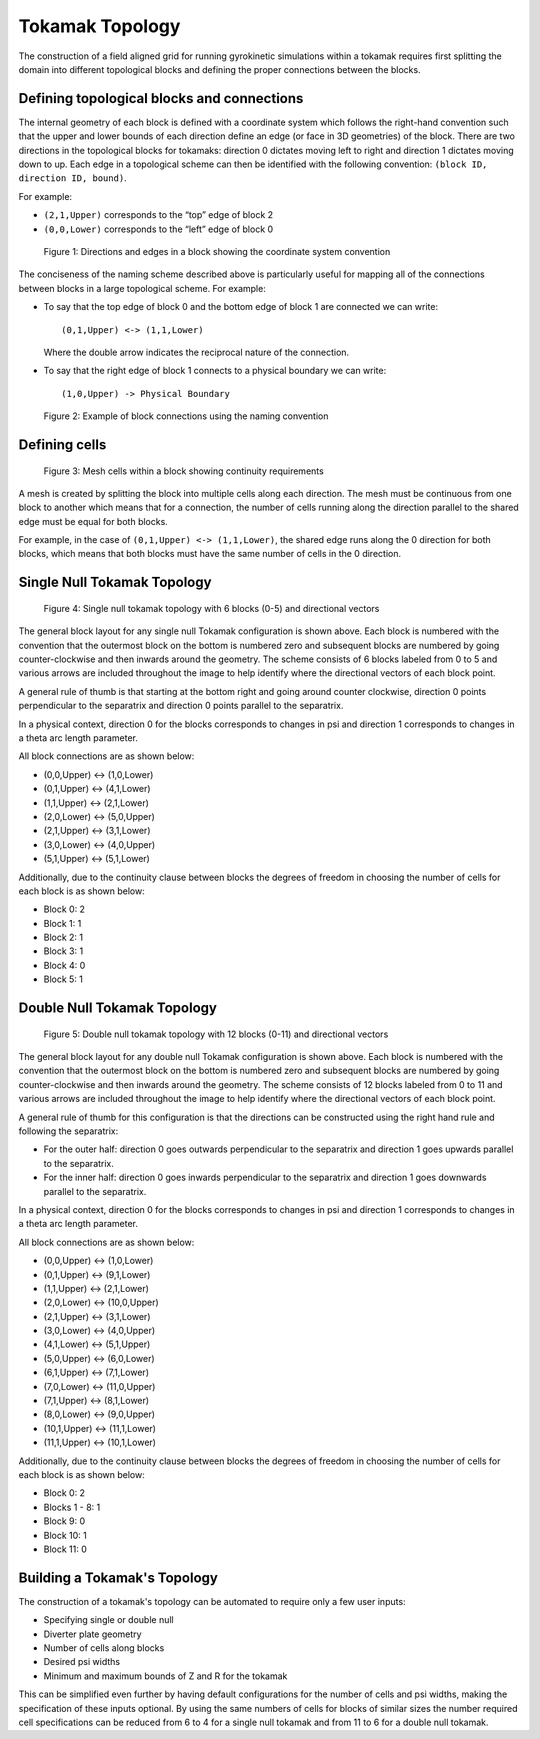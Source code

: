 .. _devTokamakTopology:

Tokamak Topology
================

The construction of a field aligned grid for running gyrokinetic simulations within a tokamak requires first splitting the 
domain into different topological blocks and defining the proper connections between the blocks. 


Defining topological blocks and connections
-------------------------------------------

The internal geometry of each block is defined with a coordinate system which follows the right-hand convention such that the upper and 
lower bounds of each direction define an edge (or face in 3D geometries) of the block. There are two directions in the topological blocks 
for tokamaks: direction 0 dictates moving left to right and direction 1 dictates moving down to up. Each edge in a topological scheme can
then be identified with the following convention: ``(block ID, direction ID, bound)``. 

For example: 

- ``(2,1,Upper)`` corresponds to the “top” edge of block 2  
- ``(0,0,Lower)`` corresponds to the “left” edge of block 0  

.. figure:: figures/block.jpg
   :alt: Directions and edges in a block
   
   Figure 1: Directions and edges in a block showing the coordinate system convention


The conciseness of the naming scheme described above is particularly useful for mapping all of the connections between blocks in a large
topological scheme. For example:

- To say that the top edge of block 0 and the bottom edge of block 1 are connected we can write::

      (0,1,Upper) <-> (1,1,Lower)

  Where the double arrow indicates the reciprocal nature of the connection.  

- To say that the right edge of block 1 connects to a physical boundary we can write::

      (1,0,Upper) -> Physical Boundary

.. figure:: figures/connection.jpg
   :alt: Block connections
   
   Figure 2: Example of block connections using the naming convention



Defining cells
--------------

.. figure:: figures/cells.jpg
   :alt: Cells
   
   Figure 3: Mesh cells within a block showing continuity requirements


A mesh is created by splitting the block into multiple cells along each direction. The mesh must be continuous from one block to another 
which means that for a connection, the number of cells running along the direction parallel to the shared edge must be equal for both blocks. 

For example, in the case of ``(0,1,Upper) <-> (1,1,Lower)``, the shared edge runs along the 0 direction for both blocks, which means that 
both blocks must have the same number of cells in the 0 direction. 

Single Null Tokamak Topology
----------------------------

.. figure:: figures/SN-Tokamak-Blocks.jpg
   :alt: Single null topology
   
   Figure 4: Single null tokamak topology with 6 blocks (0-5) and directional vectors


The general block layout for any single null Tokamak configuration is shown above. Each block is numbered with the convention that the 
outermost block on the bottom is numbered zero and subsequent blocks are numbered by going counter-clockwise and then inwards around the geometry. The scheme consists of 6 blocks labeled from 0 to 5 and various arrows are 
included throughout the image to help identify where the directional vectors of each block point. 

A general rule of thumb is that starting at the bottom right and going around counter clockwise, direction 0 points perpendicular to the separatrix 
and direction 0 points parallel to the separatrix.

In a physical context, direction 0 for the blocks corresponds to changes in psi and direction 1 corresponds to changes in a theta arc length parameter. 

All block connections are as shown below:

- (0,0,Upper) <-> (1,0,Lower)
- (0,1,Upper) <-> (4,1,Lower)
- (1,1,Upper) <-> (2,1,Lower)
- (2,0,Lower) <-> (5,0,Upper)
- (2,1,Upper) <-> (3,1,Lower)
- (3,0,Lower) <-> (4,0,Upper)
- (5,1,Upper) <-> (5,1,Lower)

Additionally, due to the continuity clause between blocks the degrees of freedom in choosing the number of cells for each block is as shown below:

- Block 0: 2
- Block 1: 1
- Block 2: 1
- Block 3: 1
- Block 4: 0
- Block 5: 1
 
Double Null Tokamak Topology
----------------------------

.. figure:: figures/DN-Tokamak-Blocks.jpg
   :alt: Double null topology
   
   Figure 5: Double null tokamak topology with 12 blocks (0-11) and directional vectors


The general block layout for any double null Tokamak configuration is shown above. Each block is numbered with the convention that the 
outermost block on the bottom is numbered zero and subsequent blocks are numbered by going counter-clockwise and then inwards around the geometry. The scheme consists of 12 blocks labeled from 0 to 11 and various arrows are 
included throughout the image to help identify where the directional vectors of each block point. 

A general rule of thumb for this configuration is that the directions can be constructed using the right hand rule and following the separatrix:  

- For the outer half: direction 0 goes outwards perpendicular to the separatrix and direction 1 goes upwards parallel to the separatrix.  
- For the inner half: direction 0 goes inwards perpendicular to the separatrix and direction 1 goes downwards parallel to the separatrix. 

In a physical context, direction 0 for the blocks corresponds to changes in psi and direction 1 corresponds to changes in a theta arc length parameter.  

All block connections are as shown below:

- (0,0,Upper) <-> (1,0,Lower)
- (0,1,Upper) <-> (9,1,Lower)
- (1,1,Upper) <-> (2,1,Lower)
- (2,0,Lower) <-> (10,0,Upper)
- (2,1,Upper) <-> (3,1,Lower)
- (3,0,Lower) <-> (4,0,Upper)
- (4,1,Lower) <-> (5,1,Upper)
- (5,0,Upper) <-> (6,0,Lower)
- (6,1,Upper) <-> (7,1,Lower)
- (7,0,Lower) <-> (11,0,Upper)
- (7,1,Upper) <-> (8,1,Lower)
- (8,0,Lower) <-> (9,0,Upper)
- (10,1,Upper) <-> (11,1,Lower)
- (11,1,Upper) <-> (10,1,Lower)

Additionally, due to the continuity clause between blocks the degrees of freedom in choosing the number of cells for each block is as shown below:

- Block 0: 2
- Blocks 1 - 8: 1
- Block 9: 0
- Block 10: 1
- Block 11: 0
 

Building a Tokamak's Topology
---------------------------------------

The construction of a tokamak's topology can be automated to require only a few user inputs:  

- Specifying single or double null
- Diverter plate geometry  
- Number of cells along blocks  
- Desired psi widths  
- Minimum and maximum bounds of Z and R for the tokamak  

This can be simplified even further by having default configurations for the number of cells and psi widths, making the specification of these inputs optional.  
By using the same numbers of cells for blocks of similar sizes the number required cell specifications can be
reduced from 6 to 4 for a single null tokamak and from 11 to 6 for a double null tokamak. 


